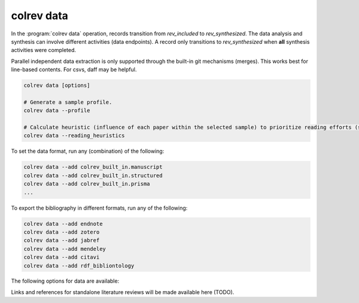 .. _Data:

colrev data
---------------------------------------------

In the :program:`colrev data` operation, records transition from `rev_included` to `rev_synthesized`. The data analysis and synthesis can involve different activities (data endpoints). A record only transitions to `rev_synthesized` when **all** synthesis activities were completed.

Parallel independent data extraction is only supported through the built-in git mechanisms (merges). This works best for line-based contents. For csvs, daff may be helpful.

..
    reconciliation should focus on categorical data more than numerical data?

.. code:: bash

    colrev data [options]

    # Generate a sample profile.
    colrev data --profile

    # Calculate heuristic (influence of each paper within the selected sample) to prioritize reading efforts (see :cite:p:`WagnerEmplSchryen2020`.).
    colrev data --reading_heuristics


To set the data format, run any (combination) of the following:

.. code:: bash

    colrev data --add colrev_built_in.manuscript
    colrev data --add colrev_built_in.structured
    colrev data --add colrev_built_in.prisma
    ...

To export the bibliography in different formats, run any of the following:

.. code:: bash

    colrev data --add endnote
    colrev data --add zotero
    colrev data --add jabref
    colrev data --add mendeley
    colrev data --add citavi
    colrev data --add rdf_bibliontology


The following options for data are available:

.. datatemplate:json:: ../../../../colrev/template/package_endpoints.json

    {{ make_list_table_from_mappings(
        [("Data packages", "short_description"), ("Identifier", "package_endpoint_identifier"), ("Link", "link")],
        data['data'],
        title='',
        ) }}



.. TODO: include examples (figure) for data --profile/--reading_heuristics

Links and references for standalone literature reviews will be made available here (TODO).
